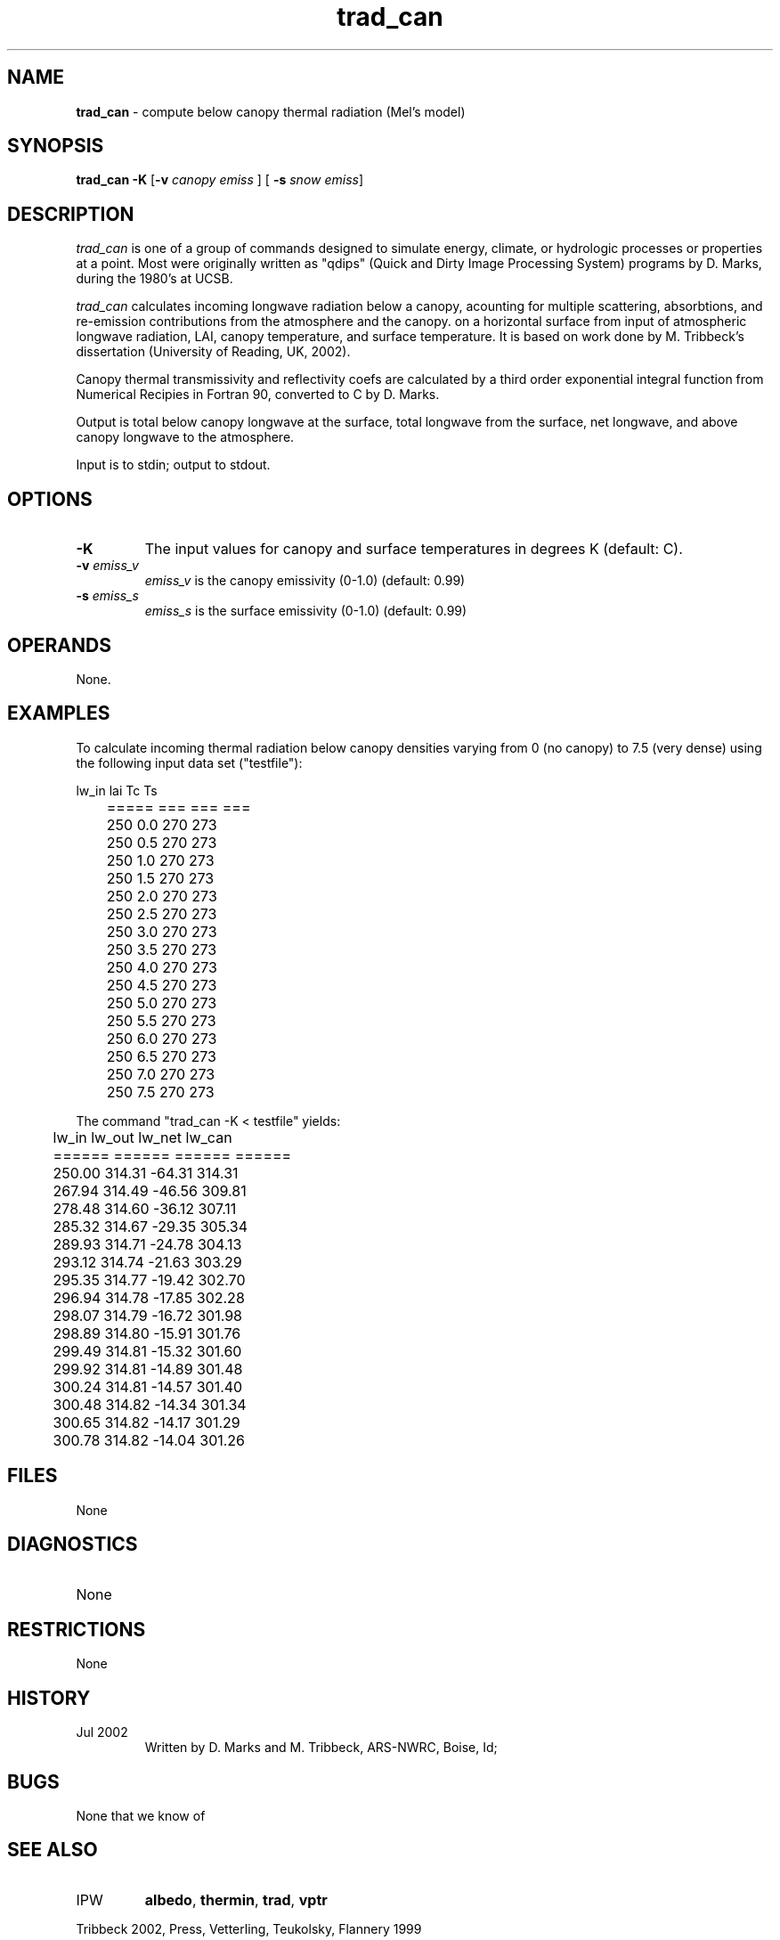 .TH "trad_can" "1" "5 November 2015" "IPW v2" "IPW User Commands"
.SH NAME
.PP
\fBtrad_can\fP - compute below canopy thermal radiation (Mel's model)
.SH SYNOPSIS
.sp
.nf
.ft CR
\fBtrad_can\fP \fB-K\fP [\fB-v\fP \fIcanopy emiss\fP ] [ \fB-s\fP \fIsnow emiss\fP]
.ft R
.fi
.SH DESCRIPTION
.PP
\fItrad_can\fP is one of a group of commands designed to simulate energy,
climate, or hydrologic processes or properties at a point.
Most were originally written as "qdips" (Quick and Dirty Image
Processing System) programs by D. Marks, during the 1980's at UCSB.
.PP
\fItrad_can\fP calculates incoming longwave radiation below a canopy,
acounting for multiple scattering, absorbtions, and re-emission
contributions from the atmosphere and the canopy.
on a horizontal surface from input of atmospheric longwave radiation,
LAI, canopy temperature, and surface temperature.
It is based on work done by M. Tribbeck's dissertation (University of
Reading, UK, 2002).
.PP
Canopy thermal transmissivity and reflectivity coefs are calculated by
a third order exponential integral function from Numerical Recipies in
Fortran 90, converted to C by D. Marks.
.PP
Output is total below canopy longwave at the surface,
total longwave from the surface, net longwave,
and above canopy longwave to the atmosphere.
.PP
Input is to stdin; output to stdout.
.SH OPTIONS
.PP
.TP
\fB-K\fP
The input values for canopy and surface temperatures in degrees K
(default: C).
.TP
\fB-v\fP \fIemiss_v\fP
\fIemiss_v\fP is the canopy emissivity (0-1.0)
(default: 0.99)
.TP
\fB-s\fP \fIemiss_s\fP
\fIemiss_s\fP is the surface emissivity (0-1.0)
(default: 0.99)
.SH OPERANDS
.PP
None.
.SH EXAMPLES
.PP
To calculate incoming thermal radiation below canopy
densities varying from 0 (no canopy) to 7.5 (very dense)
using the following input data set ("testfile"):
.sp
.nf
.ft CR
	lw_in  lai Tc  Ts
	=====  === === ===
	 250   0.0 270 273
	 250   0.5 270 273
	 250   1.0 270 273
	 250   1.5 270 273
	 250   2.0 270 273
	 250   2.5 270 273
	 250   3.0 270 273
	 250   3.5 270 273
	 250   4.0 270 273
	 250   4.5 270 273
	 250   5.0 270 273
	 250   5.5 270 273
	 250   6.0 270 273
	 250   6.5 270 273
	 250   7.0 270 273
	 250   7.5 270 273
.ft R
.fi
.PP
The command "trad_can -K < testfile" yields:
.sp
.nf
.ft CR
	lw_in   lw_out  lw_net  lw_can
	======  ======  ======  ======
	250.00  314.31  -64.31  314.31
	267.94  314.49  -46.56  309.81
	278.48  314.60  -36.12  307.11
	285.32  314.67  -29.35  305.34
	289.93  314.71  -24.78  304.13
	293.12  314.74  -21.63  303.29
	295.35  314.77  -19.42  302.70
	296.94  314.78  -17.85  302.28
	298.07  314.79  -16.72  301.98
	298.89  314.80  -15.91  301.76
	299.49  314.81  -15.32  301.60
	299.92  314.81  -14.89  301.48
	300.24  314.81  -14.57  301.40
	300.48  314.82  -14.34  301.34
	300.65  314.82  -14.17  301.29
	300.78  314.82  -14.04  301.26
.ft R
.fi
.SH FILES
.sp
.nf
.ft CR
     None
.ft R
.fi
.SH DIAGNOSTICS
.sp
.TP
None
.SH RESTRICTIONS
.PP
None
.SH HISTORY
.TP
Jul 2002
	Written by D. Marks and M. Tribbeck, ARS-NWRC, Boise, Id;
.SH BUGS
.PP
None that we know of
.SH SEE ALSO
.TP
IPW
\fBalbedo\fP,
\fBthermin\fP,
\fBtrad\fP,
\fBvptr\fP
.PP
Tribbeck 2002,
Press, Vetterling, Teukolsky, Flannery 1999
